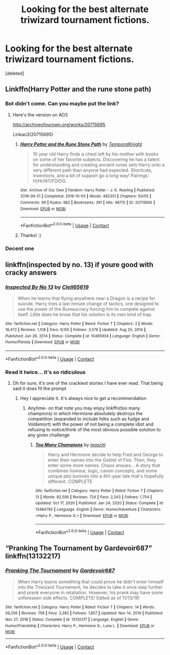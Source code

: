 #+TITLE: Looking for the best alternate triwizard tournament fictions.

* Looking for the best alternate triwizard tournament fictions.
:PROPERTIES:
:Score: 8
:DateUnix: 1610318539.0
:DateShort: 2021-Jan-11
:FlairText: Request
:END:
[deleted]


** Linkffn(Harry Potter and the rune stone path)
:PROPERTIES:
:Author: PotatoBro42069
:Score: 1
:DateUnix: 1610320413.0
:DateShort: 2021-Jan-11
:END:

*** Bot didn't come. Can you maybe put the link?
:PROPERTIES:
:Author: HarryPotterIsAmazing
:Score: 1
:DateUnix: 1610324401.0
:DateShort: 2021-Jan-11
:END:

**** Here's the version on AO3

[[http://archiveofourown.org/works/20715695]]

Linkao3(20715695)
:PROPERTIES:
:Author: reddog44mag
:Score: 1
:DateUnix: 1610324791.0
:DateShort: 2021-Jan-11
:END:

***** [[https://archiveofourown.org/works/20715695][*/Harry Potter and the Rune Stone Path/*]] by [[https://www.archiveofourown.org/users/TemporalKnight/pseuds/TemporalKnight][/TemporalKnight/]]

#+begin_quote
  10 year old Harry finds a chest left by his mother with books on some of her favorite subjects. Discovering he has a talent for understanding and creating ancient runes sets Harry onto a very different path than anyone had expected. Shortcuts, inventions, and a bit of support go a long way! Pairings: H/Hr/NT/FD/DG.
#+end_quote

^{/Site/:} ^{Archive} ^{of} ^{Our} ^{Own} ^{*|*} ^{/Fandom/:} ^{Harry} ^{Potter} ^{-} ^{J.} ^{K.} ^{Rowling} ^{*|*} ^{/Published/:} ^{2019-09-21} ^{*|*} ^{/Completed/:} ^{2019-10-05} ^{*|*} ^{/Words/:} ^{482301} ^{*|*} ^{/Chapters/:} ^{50/50} ^{*|*} ^{/Comments/:} ^{99} ^{*|*} ^{/Kudos/:} ^{982} ^{*|*} ^{/Bookmarks/:} ^{391} ^{*|*} ^{/Hits/:} ^{48715} ^{*|*} ^{/ID/:} ^{20715695} ^{*|*} ^{/Download/:} ^{[[https://archiveofourown.org/downloads/20715695/Harry%20Potter%20and%20the.epub?updated_at=1610251107][EPUB]]} ^{or} ^{[[https://archiveofourown.org/downloads/20715695/Harry%20Potter%20and%20the.mobi?updated_at=1610251107][MOBI]]}

--------------

*FanfictionBot*^{2.0.0-beta} | [[https://github.com/FanfictionBot/reddit-ffn-bot/wiki/Usage][Usage]] | [[https://www.reddit.com/message/compose?to=tusing][Contact]]
:PROPERTIES:
:Author: FanfictionBot
:Score: 1
:DateUnix: 1610324807.0
:DateShort: 2021-Jan-11
:END:


***** Thanks! :)
:PROPERTIES:
:Author: HarryPotterIsAmazing
:Score: 1
:DateUnix: 1610324813.0
:DateShort: 2021-Jan-11
:END:


*** Decent one
:PROPERTIES:
:Author: thenewfrontiersman88
:Score: 1
:DateUnix: 1610333527.0
:DateShort: 2021-Jan-11
:END:


** linkffn(inspected by no. 13) if youre good with cracky answers
:PROPERTIES:
:Author: randomredditor12345
:Score: 1
:DateUnix: 1610333480.0
:DateShort: 2021-Jan-11
:END:

*** [[https://www.fanfiction.net/s/10485934/1/][*/Inspected By No 13/*]] by [[https://www.fanfiction.net/u/1298529/Clell65619][/Clell65619/]]

#+begin_quote
  When he learns that flying anywhere near a Dragon is a recipe for suicide, Harry tries a last minute change of tactics, one designed to use the power of the Bureaucracy forcing him to compete against itself. Little does he know that his solution is its own kind of trap.
#+end_quote

^{/Site/:} ^{fanfiction.net} ^{*|*} ^{/Category/:} ^{Harry} ^{Potter} ^{*|*} ^{/Rated/:} ^{Fiction} ^{T} ^{*|*} ^{/Chapters/:} ^{3} ^{*|*} ^{/Words/:} ^{18,472} ^{*|*} ^{/Reviews/:} ^{1,518} ^{*|*} ^{/Favs/:} ^{9,150} ^{*|*} ^{/Follows/:} ^{3,578} ^{*|*} ^{/Updated/:} ^{Aug} ^{20,} ^{2014} ^{*|*} ^{/Published/:} ^{Jun} ^{26,} ^{2014} ^{*|*} ^{/Status/:} ^{Complete} ^{*|*} ^{/id/:} ^{10485934} ^{*|*} ^{/Language/:} ^{English} ^{*|*} ^{/Genre/:} ^{Humor/Parody} ^{*|*} ^{/Download/:} ^{[[http://www.ff2ebook.com/old/ffn-bot/index.php?id=10485934&source=ff&filetype=epub][EPUB]]} ^{or} ^{[[http://www.ff2ebook.com/old/ffn-bot/index.php?id=10485934&source=ff&filetype=mobi][MOBI]]}

--------------

*FanfictionBot*^{2.0.0-beta} | [[https://github.com/FanfictionBot/reddit-ffn-bot/wiki/Usage][Usage]] | [[https://www.reddit.com/message/compose?to=tusing][Contact]]
:PROPERTIES:
:Author: FanfictionBot
:Score: 1
:DateUnix: 1610333507.0
:DateShort: 2021-Jan-11
:END:


*** Read it twice... it's so ridiculous
:PROPERTIES:
:Author: thenewfrontiersman88
:Score: 1
:DateUnix: 1610333517.0
:DateShort: 2021-Jan-11
:END:

**** Oh for sure, it's one of the crackiest stories I have ever read. That being said it does fit the prompt
:PROPERTIES:
:Author: randomredditor12345
:Score: 1
:DateUnix: 1610333605.0
:DateShort: 2021-Jan-11
:END:

***** Hey I appreciate it. It's always nice to get a recommendation
:PROPERTIES:
:Author: thenewfrontiersman88
:Score: 1
:DateUnix: 1610333680.0
:DateShort: 2021-Jan-11
:END:

****** Anytime- on that note you may enjoy linkffn(too many champions) in which Hermione absolutely destroys the competition (expanded to include folks such as fudge and Voldemort) with the power of not being a complete idiot and refusing to notice/think of the most obvious possible solution to any given challenge
:PROPERTIES:
:Author: randomredditor12345
:Score: 1
:DateUnix: 1610334155.0
:DateShort: 2021-Jan-11
:END:

******* [[https://www.fanfiction.net/s/13484792/1/][*/Too Many Champions/*]] by [[https://www.fanfiction.net/u/11300541/maschl][/maschl/]]

#+begin_quote
  Harry and Hermione decide to help Fred and George to enter their names into the Goblet of Fire. Then, they enter some more names. Chaos ensues... A story that combines humour, logic, canon concepts, and some unique plot bunnies into a 4th-year tale that's hopefully different. COMPLETE
#+end_quote

^{/Site/:} ^{fanfiction.net} ^{*|*} ^{/Category/:} ^{Harry} ^{Potter} ^{*|*} ^{/Rated/:} ^{Fiction} ^{T} ^{*|*} ^{/Chapters/:} ^{13} ^{*|*} ^{/Words/:} ^{82,506} ^{*|*} ^{/Reviews/:} ^{724} ^{*|*} ^{/Favs/:} ^{2,243} ^{*|*} ^{/Follows/:} ^{1,754} ^{*|*} ^{/Updated/:} ^{Oct} ^{17,} ^{2020} ^{*|*} ^{/Published/:} ^{Jan} ^{24,} ^{2020} ^{*|*} ^{/Status/:} ^{Complete} ^{*|*} ^{/id/:} ^{13484792} ^{*|*} ^{/Language/:} ^{English} ^{*|*} ^{/Genre/:} ^{Humor/Adventure} ^{*|*} ^{/Characters/:} ^{<Harry} ^{P.,} ^{Hermione} ^{G.>} ^{*|*} ^{/Download/:} ^{[[http://www.ff2ebook.com/old/ffn-bot/index.php?id=13484792&source=ff&filetype=epub][EPUB]]} ^{or} ^{[[http://www.ff2ebook.com/old/ffn-bot/index.php?id=13484792&source=ff&filetype=mobi][MOBI]]}

--------------

*FanfictionBot*^{2.0.0-beta} | [[https://github.com/FanfictionBot/reddit-ffn-bot/wiki/Usage][Usage]] | [[https://www.reddit.com/message/compose?to=tusing][Contact]]
:PROPERTIES:
:Author: FanfictionBot
:Score: 1
:DateUnix: 1610334181.0
:DateShort: 2021-Jan-11
:END:


** “Pranking The Tournament by Gardevoir687” linkffn(13132217)
:PROPERTIES:
:Author: ceplma
:Score: 1
:DateUnix: 1610368616.0
:DateShort: 2021-Jan-11
:END:

*** [[https://www.fanfiction.net/s/13132217/1/][*/Pranking The Tournament/*]] by [[https://www.fanfiction.net/u/6295324/Gardevoir687][/Gardevoir687/]]

#+begin_quote
  When Harry learns something that could prove he didn't enter himself into the Triwizard Tournament, he decides to take it once step further and prank everyone in retaliation. However, his prank may have some unforeseen side effects. COMPLETE! Edited as of 11/13/19!
#+end_quote

^{/Site/:} ^{fanfiction.net} ^{*|*} ^{/Category/:} ^{Harry} ^{Potter} ^{*|*} ^{/Rated/:} ^{Fiction} ^{T} ^{*|*} ^{/Chapters/:} ^{14} ^{*|*} ^{/Words/:} ^{59,256} ^{*|*} ^{/Reviews/:} ^{758} ^{*|*} ^{/Favs/:} ^{3,392} ^{*|*} ^{/Follows/:} ^{1,857} ^{*|*} ^{/Updated/:} ^{Nov} ^{14,} ^{2019} ^{*|*} ^{/Published/:} ^{Nov} ^{27,} ^{2018} ^{*|*} ^{/Status/:} ^{Complete} ^{*|*} ^{/id/:} ^{13132217} ^{*|*} ^{/Language/:} ^{English} ^{*|*} ^{/Genre/:} ^{Humor/Friendship} ^{*|*} ^{/Characters/:} ^{Harry} ^{P.,} ^{Hermione} ^{G.,} ^{Luna} ^{L.} ^{*|*} ^{/Download/:} ^{[[http://www.ff2ebook.com/old/ffn-bot/index.php?id=13132217&source=ff&filetype=epub][EPUB]]} ^{or} ^{[[http://www.ff2ebook.com/old/ffn-bot/index.php?id=13132217&source=ff&filetype=mobi][MOBI]]}

--------------

*FanfictionBot*^{2.0.0-beta} | [[https://github.com/FanfictionBot/reddit-ffn-bot/wiki/Usage][Usage]] | [[https://www.reddit.com/message/compose?to=tusing][Contact]]
:PROPERTIES:
:Author: FanfictionBot
:Score: 1
:DateUnix: 1610368636.0
:DateShort: 2021-Jan-11
:END:
